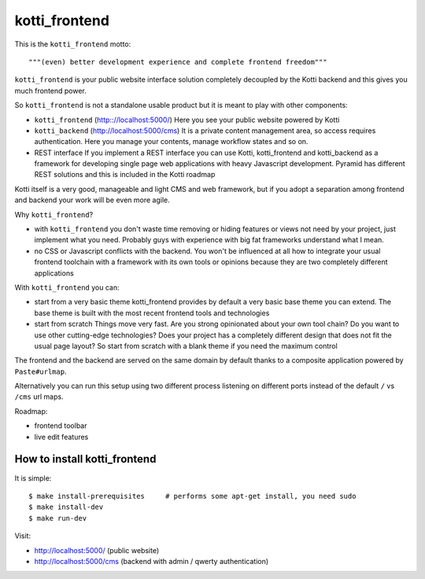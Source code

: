 kotti_frontend
==============

This is the ``kotti_frontend`` motto::

    """(even) better development experience and complete frontend freedom"""

``kotti_frontend`` is your public website interface solution
completely decoupled by the Kotti backend and this gives you
much frontend power.

So ``kotti_frontend`` is not a standalone usable product but it is meant
to play with other components:

* ``kotti_frontend`` (http:://localhost:5000/)
  Here you see your public website powered by Kotti

* ``kotti_backend`` (http://localhost:5000/cms)
  It is a private content management area, so access requires authentication.
  Here you manage your contents, manage workflow states and so on.

* REST interface
  If you implement a REST interface you can use Kotti, kotti_frontend and
  kotti_backend as a framework for developing single page web applications with
  heavy Javascript development.
  Pyramid has different REST solutions and this is included in the Kotti roadmap

|build status|_

.. |build status| image:: https://secure.travis-ci.org/Kotti/kotti_frontend.png?branch=master
.. _build status: http://travis-ci.org/Kotti/kotti_frontend

Kotti itself is a very good, manageable and light CMS and web framework, but if
you adopt a separation among frontend and backend your work will be even more agile.

Why ``kotti_frontend``?

* with ``kotti_frontend`` you don't waste time removing or hiding features or views
  not need by your project, just implement what you need.
  Probably guys with experience with big fat frameworks understand what I mean.

* no CSS or Javascript conflicts with the backend. You won't be influenced at all
  how to integrate your usual frontend toolchain with a framework with its own
  tools or opinions because they are two completely different applications

With ``kotti_frontend`` you can:

* start from a very basic theme
  kotti_frontend provides by default a very basic base theme you can extend.
  The base theme is built with the most recent frontend tools and technologies

* start from scratch
  Things move very fast. Are you strong opinionated about your own tool chain?
  Do you want to use other cutting-edge technologies? Does your project has
  a completely different design that does not fit the usual page layout?
  So start from scratch with a blank theme if you need the maximum control

The frontend and the backend are served on the same domain by default thanks to
a composite application powered by ``Paste#urlmap``.

Alternatively you can run this setup using two different process listening on different ports
instead of the default ``/`` vs ``/cms`` url maps.

Roadmap:

* frontend toolbar

* live edit features

How to install kotti_frontend
-----------------------------

It is simple::

    $ make install-prerequisites     # performs some apt-get install, you need sudo
    $ make install-dev
    $ make run-dev

Visit:

* http://localhost:5000/ (public website)
* http://localhost:5000/cms (backend with admin / qwerty authentication)
